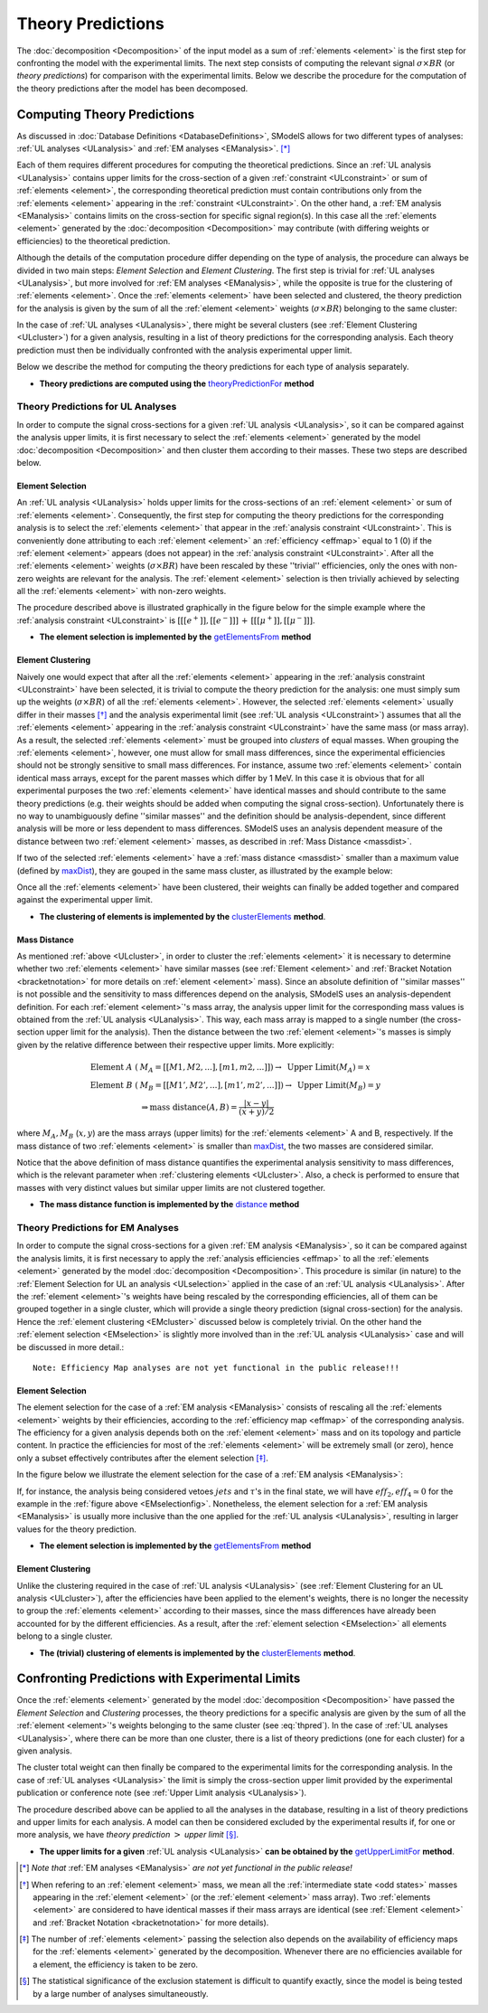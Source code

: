 ******************
Theory Predictions
******************

The :doc:`decomposition <Decomposition>` of the input model as a sum of :ref:`elements <element>` is the
first step for confronting the model with the experimental limits.
The next step consists of computing the relevant signal :math:`\sigma \times BR`  
(or *theory predictions*)
for comparison with the experimental limits. Below we describe the procedure
for the computation of the theory predictions after the model has been decomposed.


============================
Computing Theory Predictions
============================

As discussed in :doc:`Database Definitions <DatabaseDefinitions>`, SModelS allows
for two different types of analyses: :ref:`UL analyses <ULanalysis>` and :ref:`EM analyses <EManalysis>`. [*]_ 

Each of them requires different procedures for computing the theoretical predictions.
Since an :ref:`UL analysis <ULanalysis>` contains upper limits for the cross-section of 
a given :ref:`constraint <ULconstraint>` or sum of :ref:`elements <element>`, the corresponding
theoretical prediction must contain contributions only from the :ref:`elements <element>`
appearing in the :ref:`constraint <ULconstraint>`.
On the other hand, a :ref:`EM analysis <EManalysis>` contains limits on the cross-section
for specific signal region(s). In this case all the :ref:`elements <element>` generated by the
:doc:`decomposition <Decomposition>` may contribute (with differing weights or efficiencies)
to the theoretical prediction.

Although the details of the computation procedure differ depending on the type
of analysis, the procedure can always be divided in two main steps:
*Element Selection* and *Element Clustering*. The first step is trivial for :ref:`UL analyses <ULanalysis>`,
but more involved for :ref:`EM analyses <EManalysis>`, while the opposite is true for the clustering of :ref:`elements <element>`.
Once the :ref:`elements <element>` have been selected and clustered, the theory prediction for the analysis is given by
the sum of all the :ref:`element <element>` weights (:math:`\sigma \times BR`) belonging to the same cluster:

.. math::
   \mbox{theory prediction } = \sum_{elements\, in\, cluster} \mbox{element weight}
   :label: thpred

In the case of :ref:`UL analyses <ULanalysis>`, there might be several clusters (see :ref:`Element Clustering <ULcluster>`)
for a given analysis, resulting in a list of theory predictions for the corresponding analysis. Each theory prediction must then
be individually confronted with the analysis experimental upper limit.


Below we describe the method for computing the theory predictions for each type
of analysis separately.

* **Theory predictions are computed using the** `theoryPredictionFor <../../../documentation/build/html/theory.html#theory.theoryPrediction.theoryPredictionFor>`_ **method** 


Theory Predictions for UL Analyses
----------------------------------

In order to compute the signal cross-sections for a given :ref:`UL analysis <ULanalysis>`, so it can be compared
against the analysis upper limits, it is first necessary to select the :ref:`elements <element>` generated by the model 
:doc:`decomposition <Decomposition>` and then cluster them according to their masses.
These two steps are described below. 

.. _ULselection:

Element Selection
^^^^^^^^^^^^^^^^^

An :ref:`UL analysis <ULanalysis>` holds upper limits for the cross-sections of an :ref:`element <element>`
or sum of :ref:`elements <element>`. Consequently, the first step for computing the theory predictions for the corresponding
analysis is to select the :ref:`elements <element>` that appear in the :ref:`analysis constraint <ULconstraint>`.
This is conveniently done attributing to each :ref:`element <element>` an :ref:`efficiency <effmap>` equal to 1 (0) 
if the :ref:`element <element>` appears (does not appear) in the :ref:`analysis constraint <ULconstraint>`.
After all the :ref:`elements <element>` weights (:math:`\sigma \times BR`) have been rescaled by these ''trivial'' efficiencies, only the ones
with non-zero weights are relevant for the analysis.
The :ref:`element <element>` selection is then trivially achieved by selecting all the :ref:`elements <element>` with non-zero weights.

The procedure described above is illustrated graphically in the figure below for the simple example where the :ref:`analysis constraint <ULconstraint>`
is :math:`[[[e^+]],[[e^-]]]\,+\,[[[\mu^+]],[[\mu^-]]]`.

.. image:: images/ULselection.png
   :height: 500px 



* **The element selection is implemented by the** `getElementsFrom <../../../documentation/build/html/theory.html#theory.theoryPrediction._getElementsFrom>`_ **method**

.. _ULcluster:

Element Clustering
^^^^^^^^^^^^^^^^^^

Naively one would expect that after all the :ref:`elements <element>` appearing in the :ref:`analysis constraint <ULconstraint>`
have been selected, it is trivial to compute the theory prediction for the analysis: one must simply sum up the weights (:math:`\sigma \times BR`) of all the :ref:`elements <element>`.
However, the selected :ref:`elements <element>` usually differ in their masses [*]_ and the analysis
experimental limit (see :ref:`UL analysis <ULconstraint>`) assumes that all the :ref:`elements <element>` appearing
in the :ref:`analysis constraint <ULconstraint>` have the same mass (or mass array).
As a result, the selected :ref:`elements <element>` must be grouped into *clusters* of equal masses.
When grouping the :ref:`elements <element>`, however, one must allow for small mass differences, 
since the experimental efficiencies should not be strongly sensitive to small mass
differences. For instance, assume two :ref:`elements <element>` contain identical mass arrays, except for the parent masses
which differ by 1 MeV. In this case it is obvious that for all experimental purposes the two :ref:`elements <element>`
have identical masses and should contribute to the same theory predictions (e.g. their weights should be
added when computing the signal cross-section). 
Unfortunately there is no way to
unambiguously define ''similar masses'' and the definition should be analysis-dependent, since
different analysis will be more or less dependent to mass differences. SModelS uses an analysis dependent
measure of the distance between two :ref:`element <element>` masses, as described in :ref:`Mass Distance <massdist>`.


If two of the selected :ref:`elements <element>` have a :ref:`mass distance <massdist>` smaller
than a maximum value (defined by `maxDist <../../../documentation/build/html/theory.html#theory.clusterTools.clusterElements>`_),
they are gouped in the same mass cluster, as illustrated by the example below:



.. image:: images/ULcluster.png
   :height: 550px


Once all the :ref:`elements <element>` have been clustered, their weights can finally be added together
and compared against the experimental upper limit.



* **The clustering of elements is implemented by the** `clusterElements <../../../documentation/build/html/theory.html#theory.clusterTools.clusterElements>`_  **method**.

.. _massdist:  

Mass Distance
^^^^^^^^^^^^^

As mentioned :ref:`above <ULcluster>`, in order to cluster the :ref:`elements <element>` it is necessary
to determine whether two :ref:`elements <element>` have similar masses (see :ref:`Element <element>` and :ref:`Bracket Notation <bracketnotation>`
for more details on :ref:`element <element>` mass).
Since an absolute definition of ''similar masses'' is not possible and the sensitivity to mass differences
depend on the analysis, SModelS uses an analysis-dependent definition. For each :ref:`element <element>`'s mass array,
the analysis upper limit for the corresponding mass values is obtained from the :ref:`UL analysis <ULanalysis>`.
This way, each mass array is mapped to a single number (the cross-section upper limit for the analysis).
Then the distance between the two :ref:`element <element>`'s masses is simply given by the relative difference between their respective
upper limits. More explicitly:

.. math::
   \mbox{Element } A\; (& M_A = [[M1,M2,...],[m1,m2,...]]) \rightarrow \mbox{ Upper Limit}(M_A) = x\\
   \mbox{Element } B\; (& M_B = [[M1',M2',...],[m1',m2',...]]) \rightarrow \mbox{ Upper Limit}(M_B) = y\\
                                       & \Rightarrow \mbox{mass distance}(A,B) = \frac{|x-y|}{(x+y)/2}
   
where :math:`M_A,M_B` (:math:`x,y`) are the mass arrays (upper limits) for the :ref:`elements <element>` A and B, respectively.
If the mass distance of two :ref:`elements <element>` is smaller than `maxDist <../../../documentation/build/html/theory.html#theory.clusterTools.clusterElements>`_,
the two masses are considered similar.

Notice that the above definition of mass distance quantifies the experimental analysis
sensitivity to mass differences, which is the relevant parameter when :ref:`clustering elements <ULcluster>`.
Also, a check is performed to ensure that masses with very distinct values but similar upper limits are not
clustered together.

* **The mass distance function is implemented by the** `distance <../../../documentation/build/html/theory.html#theory.auxiliaryFunctions.distance>`_ **method**



Theory Predictions for EM Analyses
----------------------------------

In order to compute the signal cross-sections for a given :ref:`EM analysis <EManalysis>`, so it can be compared
against the analysis limits, it is first necessary to apply the :ref:`analysis efficiencies <effmap>`
to all the :ref:`elements <element>` generated by the model 
:doc:`decomposition <Decomposition>`. This procedure is similar (in nature) to the :ref:`Element Selection for UL an analysis <ULselection>`
applied in the case of an :ref:`UL analysis <ULanalysis>`.
After the :ref:`element <element>`'s weights have being rescaled by the corresponding efficiencies,
all of them can be grouped together in a single cluster, which will provide a single theory prediction (signal
cross-section) for the analysis. Hence the :ref:`element clustering <EMcluster>` discussed below is completely trivial.
On the other hand the :ref:`element selection <EMselection>` is slightly more involved than in the :ref:`UL analysis <ULanalysis>`
case and will be discussed in more detail.::


   Note: Efficiency Map analyses are not yet functional in the public release!!!


.. _EMselection:

Element Selection
^^^^^^^^^^^^^^^^^

The element selection for the case of a :ref:`EM analysis <EManalysis>` consists of rescaling all the :ref:`elements <element>`
weights by their efficiencies, according to the :ref:`efficiency map <effmap>` of the corresponding analysis.
The efficiency for a given analysis depends both on the :ref:`element <element>` mass and on its topology and particle content. 
In practice the efficiencies for most of the :ref:`elements <element>` will be extremely small (or zero), hence only a subset effectively
contributes after the element selection  [*]_.

In the figure below we illustrate the element selection for the case of  a :ref:`EM analysis <EManalysis>`:

.. _EMselectionfig:

.. image:: images/EMselection.png
   :height: 500px 

If, for instance, the analysis being considered vetoes :math:`jets` and :math:`\tau`'s in the final state, 
we will have :math:`eff_2,eff_4 \simeq 0` for the example in the :ref:`figure above <EMselectionfig>`.
Nonetheless, the element selection for a :ref:`EM analysis <EManalysis>` is usually more inclusive than
the one applied for the :ref:`UL analysis <ULanalysis>`, resulting in larger values for the theory prediction.

* **The element selection is implemented by the** `getElementsFrom <../../../documentation/build/html/theory.html#theory.theoryPrediction._getElementsFrom>`_ **method**

.. _EMcluster:

Element Clustering
^^^^^^^^^^^^^^^^^^

Unlike the clustering required in the case of :ref:`UL analysis <ULanalysis>` 
(see :ref:`Element Clustering for an UL analysis <ULcluster>`), after the efficiencies have been
applied to the element's weights, there is no longer the necessity to group the :ref:`elements <element>`
according to their masses, since the mass differences have already been accounted for by the different efficiencies.
As a result, after the :ref:`element selection <EMselection>` all elements belong to a single cluster.


* **The (trivial) clustering of elements is implemented by the** `clusterElements <../../../documentation/build/html/theory.html#theory.clusterTools.clusterElements>`_  **method**.


================================================
Confronting Predictions with Experimental Limits
================================================

Once the :ref:`elements <element>` generated by the model :doc:`decomposition <Decomposition>`
have passed the *Element Selection* and *Clustering* processes, the theory predictions for a specific analysis
are given by the sum of all the :ref:`element <element>`'s weights belonging to the same cluster (see :eq:`thpred`).
In the case of :ref:`UL analyses <ULanalysis>`, where there can be more than one cluster, there is a list of
theory predictions (one for each cluster) for a given analysis.

The cluster total weight can then finally be compared to the experimental limits for the corresponding analysis.
In the case of :ref:`UL analyses <ULanalysis>` the limit is simply the cross-section upper limit provided by
the experimental publication or conference note (see :ref:`Upper Limit analysis <ULanalysis>`).

The procedure described above can be applied to all the analyses in the database, resulting
in a list of theory predictions and upper limits for each analysis. A model can then be considered
excluded by the experimental results if, for one or more analysis, we have *theory prediction* :math:`>` *upper limit* [*]_.

* **The upper limits for a given**  :ref:`UL analysis <ULanalysis>` **can be obtained by the** `getUpperLimitFor <../../../documentation/build/html/theory.html#theory.analysis.ULanalysis.getUpperLimitFor>`_  **method**.




.. [*] *Note that* :ref:`EM analyses <EManalysis>` *are not yet functional in the public release!*
.. [*] When refering to an :ref:`element <element>` mass, we mean all the :ref:`intermediate state <odd states>` masses
   appearing in the :ref:`element <element>` (or the :ref:`element <element>` mass array). Two :ref:`elements <element>` are considered to have identical
   masses if their mass arrays are identical (see :ref:`Element <element>` and :ref:`Bracket Notation <bracketnotation>`
   for more details). 
.. [*] The number of :ref:`elements <element>` passing the selection also depends on the availability of efficiency maps
   for the :ref:`elements <element>` generated by the decomposition. Whenever there are no efficiencies available for a
   element, the efficiency is taken to be zero.
.. [*] The statistical significance of the exclusion statement is difficult to quantify exactly, since the model
   is being tested by a large number of analyses simultaneoustly.
